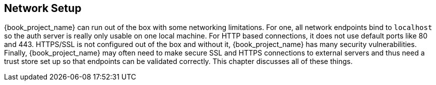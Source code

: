 
[[_network]]

== Network Setup

{book_project_name} can run out of the box with some networking limitations.  For one, all network endpoints bind to `localhost`
so the auth server is really only usable on one local machine.  For HTTP based connections, it does not use default ports
like 80 and 443.  HTTPS/SSL is not configured out of the box and without it, {book_project_name} has many security
vulnerabilities.
Finally, {book_project_name}
may often need to make secure SSL and HTTPS connections to external servers and thus need a trust store set up so that endpoints can
be validated correctly.  This chapter discusses all of these things.










